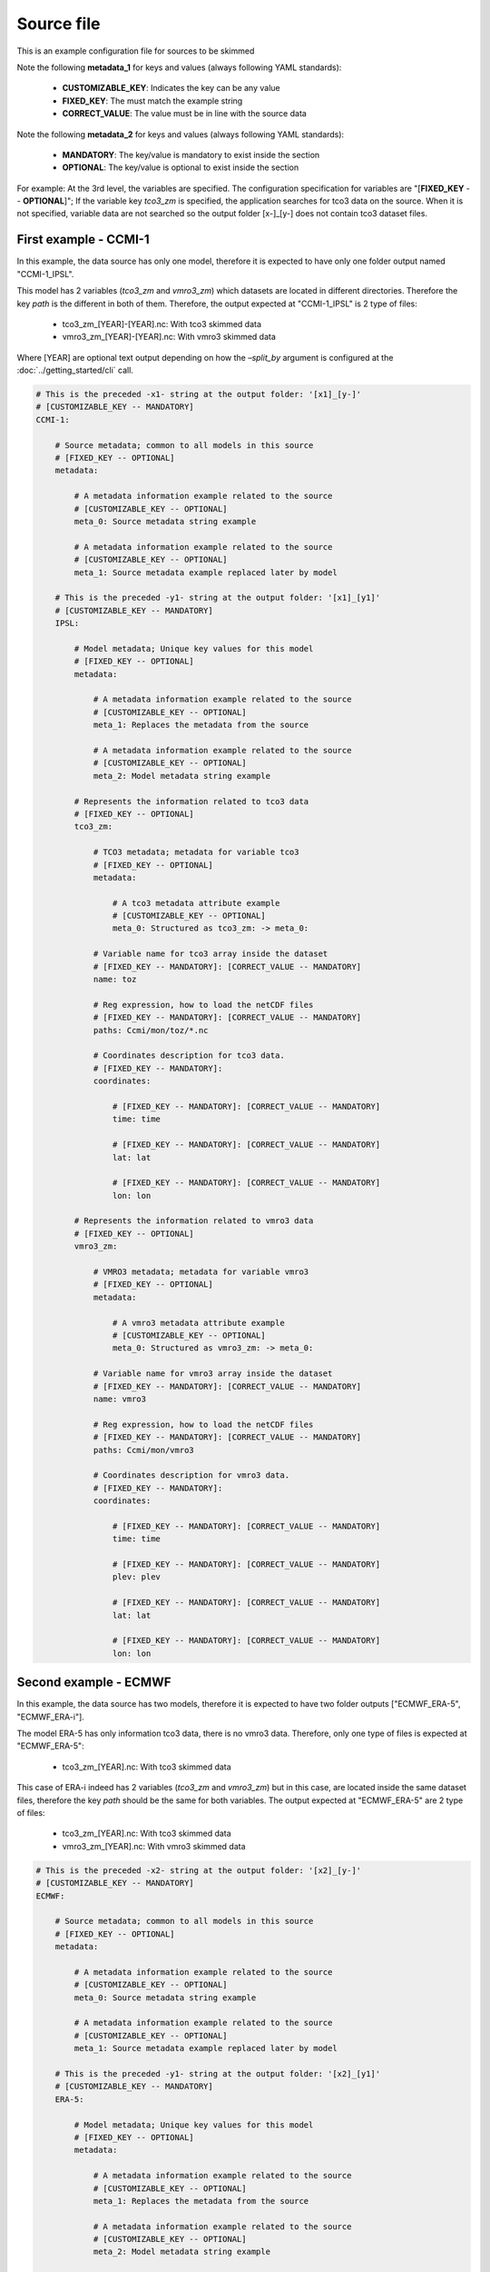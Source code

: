 Source file
==================================

This is an example configuration file for sources to be skimmed

Note the following **metadata_1** for keys and values 
(always following YAML standards):

 - **CUSTOMIZABLE_KEY**: Indicates the key can be any value
 - **FIXED_KEY**: The must match the example string
 - **CORRECT_VALUE**: The value must be in line with the source data


Note the following **metadata_2** for keys and values
(always following YAML standards):

  - **MANDATORY**: The key/value is mandatory to exist inside the section
  - **OPTIONAL**: The key/value is optional to exist inside the section


For example: At the 3rd level, the variables are specified. The configuration
specification for variables are "[**FIXED_KEY** -- **OPTIONAL**]"; If the variable 
key *tco3_zm* is specified, the application searches for tco3 data 
on the source. When it is not specified, variable data are not searched so the
output folder [x-]_[y-] does not contain tco3 dataset files.


First example - CCMI-1
---------------------------

In this example, the data source has only one model, therefore it is
expected to have only one folder output named "CCMI-1_IPSL".

This model has 2 variables (*tco3_zm* and *vmro3_zm*) which datasets are 
located in different directories. Therefore the key *path* is the different
in both of them. Therefore, the output expected at "CCMI-1_IPSL" is 
2 type of files: 

 - tco3_zm_[YEAR]-[YEAR].nc: With tco3 skimmed data
 - vmro3_zm_[YEAR]-[YEAR].nc: With vmro3 skimmed data

Where [YEAR] are optional text output depending on how the `–split_by` 
argument is configured at the :doc:`../getting_started/cli` call.


.. code-block:: yaml

    # This is the preceded -x1- string at the output folder: '[x1]_[y-]'
    # [CUSTOMIZABLE_KEY -- MANDATORY]
    CCMI-1:

        # Source metadata; common to all models in this source
        # [FIXED_KEY -- OPTIONAL]
        metadata:

            # A metadata information example related to the source
            # [CUSTOMIZABLE_KEY -- OPTIONAL] 
            meta_0: Source metadata string example

            # A metadata information example related to the source
            # [CUSTOMIZABLE_KEY -- OPTIONAL] 
            meta_1: Source metadata example replaced later by model

        # This is the preceded -y1- string at the output folder: '[x1]_[y1]'
        # [CUSTOMIZABLE_KEY -- MANDATORY]
        IPSL:

            # Model metadata; Unique key values for this model
            # [FIXED_KEY -- OPTIONAL]
            metadata:

                # A metadata information example related to the source
                # [CUSTOMIZABLE_KEY -- OPTIONAL]  
                meta_1: Replaces the metadata from the source

                # A metadata information example related to the source
                # [CUSTOMIZABLE_KEY -- OPTIONAL]  
                meta_2: Model metadata string example

            # Represents the information related to tco3 data
            # [FIXED_KEY -- OPTIONAL]
            tco3_zm:

                # TCO3 metadata; metadata for variable tco3
                # [FIXED_KEY -- OPTIONAL]
                metadata:

                    # A tco3 metadata attribute example
                    # [CUSTOMIZABLE_KEY -- OPTIONAL]  
                    meta_0: Structured as tco3_zm: -> meta_0:

                # Variable name for tco3 array inside the dataset
                # [FIXED_KEY -- MANDATORY]: [CORRECT_VALUE -- MANDATORY]
                name: toz

                # Reg expression, how to load the netCDF files
                # [FIXED_KEY -- MANDATORY]: [CORRECT_VALUE -- MANDATORY]
                paths: Ccmi/mon/toz/*.nc

                # Coordinates description for tco3 data. 
                # [FIXED_KEY -- MANDATORY]:
                coordinates:

                    # [FIXED_KEY -- MANDATORY]: [CORRECT_VALUE -- MANDATORY]
                    time: time

                    # [FIXED_KEY -- MANDATORY]: [CORRECT_VALUE -- MANDATORY]
                    lat: lat

                    # [FIXED_KEY -- MANDATORY]: [CORRECT_VALUE -- MANDATORY]
                    lon: lon

            # Represents the information related to vmro3 data
            # [FIXED_KEY -- OPTIONAL]
            vmro3_zm:

                # VMRO3 metadata; metadata for variable vmro3
                # [FIXED_KEY -- OPTIONAL]
                metadata:

                    # A vmro3 metadata attribute example
                    # [CUSTOMIZABLE_KEY -- OPTIONAL]  
                    meta_0: Structured as vmro3_zm: -> meta_0:

                # Variable name for vmro3 array inside the dataset
                # [FIXED_KEY -- MANDATORY]: [CORRECT_VALUE -- MANDATORY] 
                name: vmro3

                # Reg expression, how to load the netCDF files
                # [FIXED_KEY -- MANDATORY]: [CORRECT_VALUE -- MANDATORY]
                paths: Ccmi/mon/vmro3

                # Coordinates description for vmro3 data. 
                # [FIXED_KEY -- MANDATORY]: 
                coordinates:

                    # [FIXED_KEY -- MANDATORY]: [CORRECT_VALUE -- MANDATORY]
                    time: time

                    # [FIXED_KEY -- MANDATORY]: [CORRECT_VALUE -- MANDATORY]
                    plev: plev
                    
                    # [FIXED_KEY -- MANDATORY]: [CORRECT_VALUE -- MANDATORY]
                    lat: lat
                    
                    # [FIXED_KEY -- MANDATORY]: [CORRECT_VALUE -- MANDATORY]
                    lon: lon 


Second example - ECMWF
-----------------------------------

In this example, the data source has two models, therefore it is
expected to have two folder outputs ["ECMWF_ERA-5", "ECMWF_ERA-i"].

The model ERA-5 has only information tco3 data, there is no vmro3 data.
Therefore, only one type of files is expected at "ECMWF_ERA-5": 

  - tco3_zm_[YEAR].nc: With tco3 skimmed data

This case of ERA-i indeed has 2 variables (*tco3_zm* and *vmro3_zm*) but in
this case, are located inside the same dataset files, therefore the 
key *path* should be the same for both variables. The output expected at 
"ECMWF_ERA-5" are 2 type of files: 

  - tco3_zm_[YEAR].nc: With tco3 skimmed data
  - vmro3_zm_[YEAR].nc: With vmro3 skimmed data


.. code-block:: yaml

    # This is the preceded -x2- string at the output folder: '[x2]_[y-]'
    # [CUSTOMIZABLE_KEY -- MANDATORY]
    ECMWF:

        # Source metadata; common to all models in this source
        # [FIXED_KEY -- OPTIONAL]
        metadata:

            # A metadata information example related to the source
            # [CUSTOMIZABLE_KEY -- OPTIONAL] 
            meta_0: Source metadata string example

            # A metadata information example related to the source
            # [CUSTOMIZABLE_KEY -- OPTIONAL] 
            meta_1: Source metadata example replaced later by model

        # This is the preceded -y1- string at the output folder: '[x2]_[y1]'
        # [CUSTOMIZABLE_KEY -- MANDATORY]
        ERA-5:

            # Model metadata; Unique key values for this model
            # [FIXED_KEY -- OPTIONAL]
            metadata:

                # A metadata information example related to the source
                # [CUSTOMIZABLE_KEY -- OPTIONAL]  
                meta_1: Replaces the metadata from the source

                # A metadata information example related to the source
                # [CUSTOMIZABLE_KEY -- OPTIONAL]  
                meta_2: Model metadata string example

            # Represents the information related to tco3 data
            # [FIXED_KEY -- OPTIONAL]
            tco3_zm:

                # TCO3 metadata; metadata for variable tco3
                # [FIXED_KEY -- OPTIONAL]
                metadata:

                    # A tco3 metadata attribute example
                    # [CUSTOMIZABLE_KEY -- OPTIONAL]  
                    meta_0: Structured as tco3_zm: -> meta_0:

                # Variable name for tco3 array inside the dataset
                # [FIXED_KEY -- MANDATORY]: [CORRECT_VALUE -- MANDATORY]
                name: tco3

                # Reg expression, how to load the netCDF files
                # [FIXED_KEY -- MANDATORY]: [CORRECT_VALUE -- MANDATORY]
                paths: Ecmwf/Era5

                # Coordinates description for tco3 data. 
                # [FIXED_KEY -- MANDATORY]:
                coordinates:

                    # [FIXED_KEY -- MANDATORY]: [CORRECT_VALUE -- MANDATORY]
                    lat: latitude

                    # [FIXED_KEY -- MANDATORY]: [CORRECT_VALUE -- MANDATORY]
                    lon: longitude 

                    # [FIXED_KEY -- MANDATORY]: [CORRECT_VALUE -- MANDATORY]
                    time: time

        # This is the preceded -y2- string at the output folder: '[x2]_[y2]'
        # [CUSTOMIZABLE_KEY -- MANDATORY]
        ERA-i:

            # Model metadata; Unique key values for this model
            # [FIXED_KEY -- OPTIONAL]
            metadata:

                # A metadata information example related to the source
                # [CUSTOMIZABLE_KEY -- OPTIONAL]  
                meta_1: Replaces the metadata from the source

                # A metadata information example related to the source
                # [CUSTOMIZABLE_KEY -- OPTIONAL]  
                meta_2: Model metadata string example

            # Represents the information related to tco3 data
            # [FIXED_KEY -- OPTIONAL]
            tco3_zm:

                # TCO3 metadata; metadata for variable tco3
                # [FIXED_KEY -- OPTIONAL]
                metadata:

                    # A tco3 metadata attribute example
                    # [CUSTOMIZABLE_KEY -- OPTIONAL]  
                    meta_0: Structured as tco3_zm: -> meta_0:

                # Variable name for tco3 array inside the dataset
                # [FIXED_KEY -- MANDATORY]: [CORRECT_VALUE -- MANDATORY]
                name: toz

                # Reg expression, how to load the netCDF files
                # [FIXED_KEY -- MANDATORY]: [CORRECT_VALUE -- MANDATORY]
                paths: Ecmwf/Erai

                # Coordinates description for tco3 data. 
                # [FIXED_KEY -- MANDATORY]:
                coordinates:

                    # [FIXED_KEY -- MANDATORY]: [CORRECT_VALUE -- MANDATORY]
                    time: time

                    # [FIXED_KEY -- MANDATORY]: [CORRECT_VALUE -- MANDATORY]
                    lat: latitude

                    # [FIXED_KEY -- MANDATORY]: [CORRECT_VALUE -- MANDATORY]
                    lon: longitude 

            # Represents the information related to vmro3 data
            # [FIXED_KEY -- OPTIONAL]
            vmro3_zm:

                # VMRO3 metadata; metadata for variable vmro3
                # [FIXED_KEY -- OPTIONAL]
                metadata:

                    # A vmro3 metadata attribute example
                    # [CUSTOMIZABLE_KEY -- OPTIONAL]  
                    meta_0: Structured as vmro3_zm: -> meta_0:

                # Variable name for vmro3 array inside the dataset
                # [FIXED_KEY -- MANDATORY]: [CORRECT_VALUE -- MANDATORY]         
                name: vmro3

                # Reg expression, how to load the netCDF files
                # [FIXED_KEY -- MANDATORY]: [CORRECT_VALUE -- MANDATORY]
                paths: Ecmwf/Erai

                # Coordinates description for vmro3 data. 
                # [FIXED_KEY -- MANDATORY]: 

                coordinates:
                    # [FIXED_KEY -- MANDATORY]: [CORRECT_VALUE -- MANDATORY]
                    time: time

                    # [FIXED_KEY -- MANDATORY]: [CORRECT_VALUE -- MANDATORY]
                    plev: level

                    # [FIXED_KEY -- MANDATORY]: [CORRECT_VALUE -- MANDATORY]
                    lat: latitude

                    # [FIXED_KEY -- MANDATORY]: [CORRECT_VALUE -- MANDATORY]
                    lon: longitude

One or two files?
-----------------

Note this two examples should be located into the same file when you want the 
module to skim both examples with only one call to the command.

If need to skim the data in two different steps, you can place each example into
a different file and call each one of them separately by the module using the 
input argument:

 ``-f, --sources_file SOURCES_FILE``

